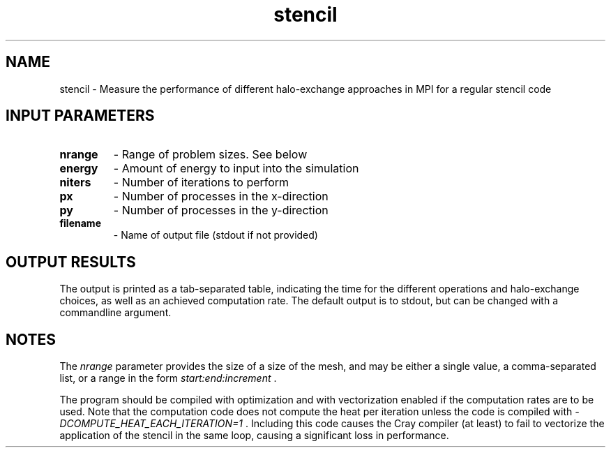 .TH stencil 1 "10/5/2018" " " ""
.SH NAME
stencil \-  Measure the performance of different halo-exchange approaches in MPI for a regular stencil code 
.SH INPUT PARAMETERS
.PD 0
.TP
.B nrange 
- Range of problem sizes.  See below
.PD 1
.PD 0
.TP
.B energy 
- Amount of energy to input into the simulation
.PD 1
.PD 0
.TP
.B niters 
- Number of iterations to perform
.PD 1
.PD 0
.TP
.B px 
- Number of processes in the x-direction
.PD 1
.PD 0
.TP
.B py 
- Number of processes in the y-direction
.PD 1
.PD 0
.TP
.B filename 
- Name of output file (stdout if not provided)
.PD 1

.SH OUTPUT RESULTS
The output is printed as a tab-separated table, indicating the
time for the different operations and halo-exchange choices, as well as an
achieved computation rate.  The default output is to stdout, but can be
changed with a commandline argument.

.SH NOTES
The 
.I nrange
parameter provides the size of a size of the mesh, and may
be either a single value, a comma-separated list, or a range in the form
.I start:end:increment
\&.


The program should be compiled with optimization and with vectorization
enabled if the computation rates are to be used.  Note that the computation
code does not compute the heat per iteration unless the code is compiled
with 
.I -DCOMPUTE_HEAT_EACH_ITERATION=1
\&.
Including this code causes the
Cray compiler (at least) to fail to vectorize the application of the stencil
in the same loop, causing a significant loss in performance.
